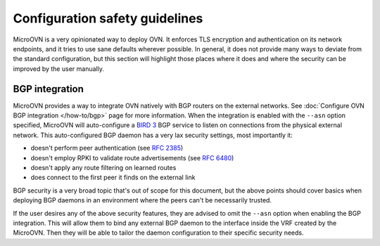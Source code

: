 ===============================
Configuration safety guidelines
===============================

MicroOVN is a very opinionated way to deploy OVN. It enforces TLS encryption and
authentication on its network endpoints, and it tries to use sane defaults
wherever possible. In general, it does not provide many ways to deviate from
the standard configuration, but this section will highlight those places where
it does and where the security can be improved by the user manually.

BGP integration
---------------

MicroOVN provides a way to integrate OVN natively with BGP routers on the
external networks. See :doc:`Configure OVN BGP integration </how-to/bgp>`
page for more information. When the integration is enabled with the ``--asn``
option specified, MicroOVN will auto-configure a `BIRD 3`_ BGP service to listen
on connections from the physical external network. This auto-configured BGP
daemon has a very lax security settings, most importantly it:

* doesn't perform peer authentication (see `RFC 2385`_)
* doesn't employ RPKI to validate route advertisements (see `RFC 6480`_)
* doesn't apply any route filtering on learned routes
* does connect to the first peer it finds on the external link

BGP security is a very broad topic that's out of scope for this document, but
the above points should cover basics when deploying BGP daemons in an
environment where the peers can't be necessarily trusted.

If the user desires any of the above security features, they are advised to
omit the ``--asn`` option when enabling the BGP integration. This will allow
them to bind any external BGP daemon to the interface inside the VRF created
by the MicroOVN. Then they will be able to tailor the daemon configuration
to their specific security needs.

.. LINKS
.. _BIRD 3: https://bird.network.cz/?get_doc&f=bird.html&v=30
.. _RFC 2385: https://datatracker.ietf.org/doc/html/rfc2385
.. _RFC 6480: https://datatracker.ietf.org/doc/html/rfc6480
